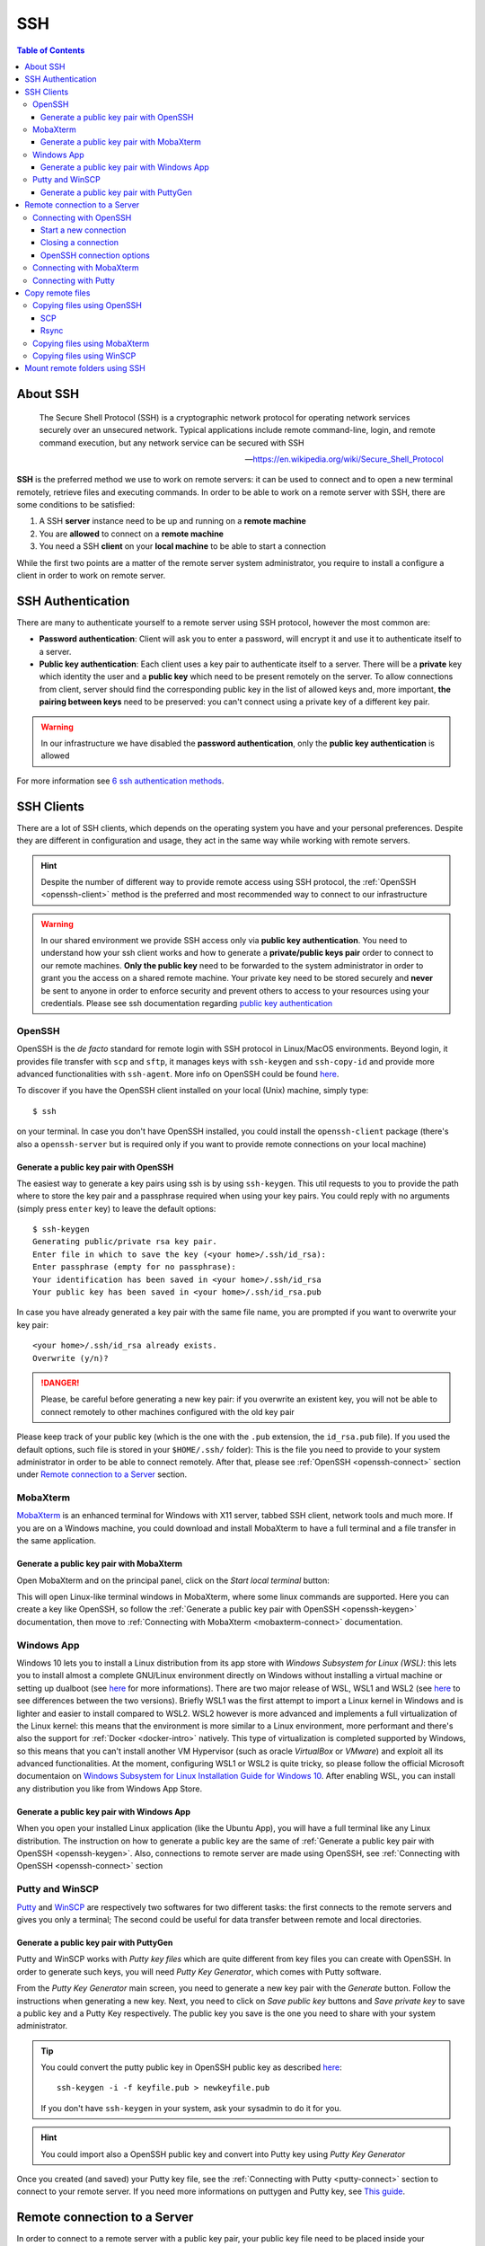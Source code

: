 
SSH
===

.. contents:: Table of Contents

About SSH
---------

.. epigraph::

  The Secure Shell Protocol (SSH) is a cryptographic network protocol for operating
  network services securely over an unsecured network. Typical applications
  include remote command-line, login, and remote command execution,
  but any network service can be secured with SSH

  -- https://en.wikipedia.org/wiki/Secure_Shell_Protocol

**SSH** is the preferred method we use to work on remote servers: it can be used
to connect and to open a new terminal remotely, retrieve files and executing commands. In
order to be able to work on a remote server with SSH, there are some conditions to
be satisfied:

1. A SSH **server** instance need to be up and running on a **remote machine**
2. You are **allowed** to connect on a **remote machine**
3. You need a SSH **client** on your **local machine** to be able to start a connection

While the first two points are a matter of the remote server system administrator,
you require to install a configure a client in order to work on remote server.

SSH Authentication
------------------

There are many to authenticate yourself to a remote server using SSH protocol,
however the most common are:

- **Password authentication**: Client will ask you to enter a password,
  will encrypt it and use it to authenticate itself to a server.
- **Public key authentication**: Each client uses a key pair to authenticate
  itself to a server. There will be a **private** key which identity the user
  and a **public key** which need to be present remotely on the server.
  To allow connections from client, server should find the
  corresponding public key in the list of allowed keys and, more important,
  **the pairing between keys** need to be preserved: you can't connect using a
  private key of a different key pair.

.. warning::

  In our infrastructure we have disabled the **password authentication**, only the
  **public key authentication** is allowed

For more information see `6 ssh authentication methods <https://www.golinuxcloud.com/openssh-authentication-methods-sshd-config/>`__.

SSH Clients
-----------

There are a lot of SSH clients, which depends on the operating system you have and
your personal preferences. Despite they are different in configuration and usage, they
act in the same way while working with remote servers.

.. hint::

  Despite the number of different way to provide remote access using SSH protocol,
  the :ref:`OpenSSH <openssh-client>` method is the preferred and most recommended way to connect to
  our infrastructure

.. warning::

  In our shared environment we provide SSH access only via **public key authentication**.
  You need to understand how your ssh client works and how to generate a **private/public
  keys pair** order to connect to our remote machines. **Only the public key** need to
  be forwarded to the system administrator in order to grant you the access on a shared
  remote machine. Your private key need to be stored securely and **never** be sent
  to anyone in order to enforce security and prevent others to access to your
  resources using your credentials. Please see ssh documentation regarding
  `public key authentication <https://en.wikibooks.org/wiki/OpenSSH/Cookbook/Public_Key_Authentication>`__

OpenSSH
~~~~~~~

.. _openssh-client:

OpenSSH is the *de facto* standard for remote login with SSH protocol in Linux/MacOS
environments. Beyond login, it provides file transfer with ``scp`` and ``sftp``, it
manages keys with ``ssh-keygen`` and ``ssh-copy-id`` and provide more advanced functionalities
with ``ssh-agent``. More info on OpenSSH could be found `here <https://www.openssh.com/>`__.

To discover if you have the OpenSSH client installed on your local (Unix) machine,
simply type::

  $ ssh

on your terminal. In case you don't have OpenSSH installed, you could install the
``openssh-client`` package (there's also a ``openssh-server`` but is required only
if you want to provide remote connections on your local machine)

Generate a public key pair with OpenSSH
"""""""""""""""""""""""""""""""""""""""

.. _openssh-keygen:

The easiest way to generate a key pairs using ssh is by using ``ssh-keygen``. This
util requests to you to provide the path where to store the key pair and a passphrase
required when using your key pairs. You could reply with no arguments (simply press
``enter`` key) to leave the default options::

  $ ssh-keygen
  Generating public/private rsa key pair.
  Enter file in which to save the key (<your home>/.ssh/id_rsa):
  Enter passphrase (empty for no passphrase):
  Your identification has been saved in <your home>/.ssh/id_rsa
  Your public key has been saved in <your home>/.ssh/id_rsa.pub

In case you have already generated a key pair with the same file name, you are
prompted if you want to overwrite your key pair::

  <your home>/.ssh/id_rsa already exists.
  Overwrite (y/n)?

.. danger::

  Please, be careful before generating a new key pair: if you overwrite an existent
  key, you will not be able to connect remotely to other machines configured with
  the old key pair

Please keep track of your public key (which is the one with the ``.pub`` extension,
the ``id_rsa.pub`` file). If you used the default options, such file is stored in your
``$HOME/.ssh/`` folder): This is the file you need to provide to your system
administrator in order to be able to connect remotely. After that, please see
:ref:`OpenSSH <openssh-connect>` section under `Remote connection to a Server`_
section.

MobaXterm
~~~~~~~~~

`MobaXterm <https://mobaxterm.mobatek.net/>`__ is an enhanced terminal for Windows
with X11 server, tabbed SSH client, network tools and much more. If you are on a Windows
machine, you could download and install MobaXterm to have a full terminal and a file
transfer in the same application.

Generate a public key pair with MobaXterm
"""""""""""""""""""""""""""""""""""""""""

.. _mobaxterm-keygen:

Open MobaXterm and on the principal panel, click on the *Start local terminal* button:

.. image:: /_static/img/mobaxterm_start.png

This will open Linux-like terminal windows in MobaXterm, where some linux commands
are supported. Here you can create a key like OpenSSH, so follow the
:ref:`Generate a public key pair with OpenSSH <openssh-keygen>` documentation, then
move to :ref:`Connecting with MobaXterm <mobaxterm-connect>` documentation.

Windows App
~~~~~~~~~~~

Windows 10 lets you to install a Linux distribution from its app store with
*Windows Subsystem for Linux (WSL)*: this lets you to install almost a complete
GNU/Linux environment directly on Windows without installing a virtual machine
or setting up dualboot (see `here <https://docs.microsoft.com/en-us/windows/wsl/about>`__
for more informations). There are two major release of WSL, WSL1 and WSL2
(see `here <https://docs.microsoft.com/en-us/windows/wsl/compare-versions>`__
to see differences between the two versions). Briefly WSL1 was the first attempt to
import a Linux kernel in Windows and is lighter and easier to install compared to WSL2.
WSL2 however is more advanced and implements a full virtualization of the Linux kernel:
this means that the environment is more similar to a Linux environment, more performant
and there's also the support for :ref:`Docker <docker-intro>` natively. This type of
virtualization is completed supported by Windows, so this means that you can't install
another VM Hypervisor (such as oracle *VirtualBox* or *VMware*) and exploit all
its advanced functionalities.
At the moment, configuring WSL1 or WSL2 is quite tricky, so please follow the
official Microsoft documentaion on
`Windows Subsystem for Linux Installation Guide for Windows 10 <https://docs.microsoft.com/en-us/windows/wsl/install-win10>`__.
After enabling WSL, you can install any distribution you like from Windows App
Store.

Generate a public key pair with Windows App
"""""""""""""""""""""""""""""""""""""""""""

When you open your installed Linux application (like the Ubuntu App), you will have
a full terminal like any Linux distribution. The instruction on how to generate a
public key are the same of :ref:`Generate a public key pair with OpenSSH <openssh-keygen>`.
Also, connections to remote server are made using OpenSSH, see
:ref:`Connecting with OpenSSH <openssh-connect>` section

Putty and WinSCP
~~~~~~~~~~~~~~~~

`Putty <https://www.putty.org/>`__ and `WinSCP <https://winscp.net/eng/index.php>`__
are respectively two softwares for two different tasks: the first connects to the
remote servers and gives you only a terminal; The second could be useful for data
transfer between remote and local directories.

Generate a public key pair with PuttyGen
""""""""""""""""""""""""""""""""""""""""

Putty and WinSCP works with *Putty key files* which are quite different from key
files you can create with OpenSSH. In order to generate such keys, you will need
*Putty Key Generator*, which comes with Putty software.

.. image:: /_static/img/puttygen.png

From the *Putty Key Generator* main screen, you need to generate a new key pair with
the *Generate* button. Follow the instructions when generating a new key. Next,
you need to click on *Save public key* buttons and *Save private key* to save a public
key and a Putty Key respectively. The public key you save is the one you need to share
with your system administrator.

.. tip::

  You could convert the putty public key in OpenSSH public key as described
  `here <https://stackoverflow.com/a/10015651/4385116>`__::

    ssh-keygen -i -f keyfile.pub > newkeyfile.pub

  If you don't have ``ssh-keygen`` in your system, ask your sysadmin to do it for you.

.. hint::

  You could import also a OpenSSH public key and convert into Putty key using
  *Putty Key Generator*

Once you created (and saved) your Putty key file, see the :ref:`Connecting with Putty <putty-connect>`
section to connect to your remote server. If you need more informations on puttygen
and Putty key, see `This guide <https://www.ssh.com/academy/ssh/putty/windows/puttygen>`__.

Remote connection to a Server
-----------------------------

In order to connect to a remote server with a public key pair, your public key file
need to be placed inside your ``$HOME/.ssh/authorized_keys`` file on remote host::

  $ tree .ssh/
  .ssh/
  ├── authorized_keys
  └── known_hosts

Moreover, in order to connect, those files need to be accessed only by your user
(with the ``700`` and ``600`` ``chmod`` permissions for directory and files
respectively)::

  $ ll -d .ssh/
  drwx------ 2 cozzip cozzip 100 May 12 12:42 .ssh/
  $ ll .ssh/authorized_keys
  -rw------- 1 cozzip cozzip 3.2K May  6 10:02 .ssh/authorized_keys

Those permission are **required** in order to allow remote connections. If not, you
can't use your public key for authentication. To copy your public key in the
remote ``$HOME/.ssh/authorized_keys`` file, you can paste your public key inside
this file or use ``ssh-copy-id`` from your *local* terminal (only for OpenSSH
users)::

  $ ssh-copy-id -i $HOME/.ssh/id_rsa.pub <user>@<remote server>

Where the option ``-i`` define the path of your public key file. ``<user>`` and
``<remote server>`` are respectively your *username* in the remote machine and
the remote machine address (which could be an *ip address* like ``192.168.122.100``
or a *domain name*). This script will copy your public key in the ``authorized_keys``
and will check the correct permissions.

.. note::

  SSH access without public key is *disabled* in our infrastructure, so you can't copy
  a public key by yourself for the first time. This is why you have to provide
  the *public key* to the system administrator. After your access is granted,
  you can use ``ssh-copy-id`` to copy another *public key* (of another machine
  for example) from a machine where the key pair is enabled, for example::

    $ ssh-copy-id -f -i /path/to/another/public_key.pub

  the ``-f`` option will force the copy of a public key without ensuring the existance
  of the proper identity file.

Connecting with OpenSSH
~~~~~~~~~~~~~~~~~~~~~~~

Start a new connection
""""""""""""""""""""""

.. _openssh-connect:

In order to remote-connect using OpenSSH (once your public key is properly set),
you need to call ``ssh`` command by specify your *remote username* and *remote machine*,
for example::

  $ ssh <user>@<remote server>

This will be sufficent to login, if you have your **private key** in the default
location (you haven't specified a different path for your key files during creation).
In case you don't have your private key in the default location (or you have chosen
a different name) you could provide your **private key** file with the ``-i`` identity
option::

  $ ssh -i /path/to/your/private/id_rsa <user>@<remote server>

.. hint::

  If you have choose a *passphrase* when creating your key pairs, you require to
  provide the same *passphrase* when connecting to a remote server with such key
  pair. A more pretty solution could be to load your key in a *ssh-agent* and provide
  the passphrase once. The agent will provide your keys everytime needed without
  asking for passphrase. Simply type::

    $ ssh-add /path/to/your/private/id_rsa

  before connecting with ``ssh``. See
  `Passwordless Login <https://en.wikibooks.org/wiki/OpenSSH/Cookbook/Public_Key_Authentication#Passwordless_Login>`__
  for more information

.. warning::

  If you are trying to connect to a remote server for the first time, you will
  receive a message like this::

    The authenticity of host 'xxxxxxxxxxxxxx (xxx.xxx.xxx.xxx)' can't be established.
    ECDSA key fingerprint is SHA256:cdjcdncjdsnckjnscjkndcjkdsckmdkcmdkcd.
    Are you sure you want to continue connecting (yes/no/[fingerprint])?

  Simply type ``yes`` when prompted and you will proceed with connection.
  The host/ip address of the remote server will be placed in your
  ``$HOME/.ssh/known_hosts`` file. This message will not be printed again when
  connecting to the same host.

.. danger::

  Every time you start new a connection to a remote server, ``ssh`` checks server
  fingerprint with the information stored in ``.ssh/known_hosts``. If the server
  fingerprint is different, the connection is immediately terminated. There could
  be different reasons when you see this behaviour, for example your administrator
  may have changed the destination server using the same *server name* or maybe
  someone has hacked your server configuration or connection. When you see an issue
  like this, please tell immediately it to your system administrator.

Closing a connection
""""""""""""""""""""

To exit from the remote terminal and logount from the remote server, simply type::

  $ exit

in order to close the remote session.

OpenSSH connection options
""""""""""""""""""""""""""

OpenSSH let you to store connetion parameters in the ``$HOME/.ssh/config``
configuration file. There are options which are applied everytime you start a OpenSSH
connection with ``ssh`` or options that are applied only on specific remote server.
You could also choose to override global configuration by specifing the same parameters
in the specific remote section. The ``$HOME/.ssh/config`` could be structured like
this::

  # these settings are applied everytime you start a ssh connection
  ServerAliveInterval=60
  ServerAliveCountMax=20
  ConnectTimeout=60

  # The following settings are host specific. The pattern is valid for all the
  # 192.168.122.0/24 subnet (every server from 192.168.122.1 to 192.168.122.254)
  Host 192.168.122.*
    # these option will replace the default ones with new values
    ServerAliveInterval=30
    ServerAliveCountMax=10
    ConnectTimeout=30

    # you can provide a specific identity for such remote server
    IdentitiesOnly yes
    IdentityFile /path/to/your/private/id_rsa

The ``IdentityFile`` could be used to define your private key location, in order
to not provide your identity file everytime you start a new connection,
``ServerAliveInterval``, ``ServerAliveCountMax`` and ``ConnectTimeout`` are respectively
timers which regulate the timeouts when connecting and in sending messages between
client and servers. They could be useful when connecting using a unreliable network.
For more information on ssh ``config`` and keys see
`Associating Keys Permanently with a Server <https://en.wikibooks.org/wiki/OpenSSH/Cookbook/Public_Key_Authentication#Associating_Keys_Permanently_with_a_Server>`__,
while for more information on ssh client options see the `ssh manual pages <https://linux.die.net/man/1/ssh>`__

Connecting with MobaXterm
~~~~~~~~~~~~~~~~~~~~~~~~~

To connect with MobaXterm for the first time, it's better to create a new session
by clicking on the *Session* button and then on the *SSH* button for session type, as shown
in the following figure:

.. _mobaxterm-connect:

.. image:: /_static/img/mobaxterm_new_session.png

Set the remote server *hostname* or *ip address* in *Remote host* box. Click on
*Specify username* checkbox and then type the username provided to you by the sysadmin.
Check the *Use private key* checkbox and if you have created your public key as
described in the :ref:`MobaXterm section <mobaxterm-keygen>`, you will see the
position of your public key file. Check if path is correct or set the correct path
of your public key file if you have stored it in another location.
In the *Bookmark settings* tab you can define a session name to easily find all your
saved sessions. After that, click on the *Ok* button to save your session configuration.
You will see all your saved session by clicking on the *Sessions* tab (the tab
with a *Star* on the left of the main session) and you can start a new connection
by clicking to the session name you have previously configured. Fore more
informations, see `MobaXterm documentation <https://mobaxterm.mobatek.net/documentation.html>`__

Connecting with Putty
~~~~~~~~~~~~~~~~~~~~~

.. _putty-connect:

After opening *Putty* application, fill *Host Name* in *Session* tab with your
remote *server name* or *ip address*:

.. image:: /_static/img/putty_session.png

Next, under the *Connection->SSH->Auth* tab browse and locate your *Putty key* file
(the one with ``.ppk`` extension)

.. image:: /_static/img/putty_auth.png

After that, click on the *Open* button to start a new connection. You will be prompted
for your username after starting a connection.

Copy remote files
-----------------

Copying files using OpenSSH
~~~~~~~~~~~~~~~~~~~~~~~~~~~

.. _copying-files-using-openssh:

There are two ways to copy a file using OpenSSH: ``scp`` and ``rsync``.
``scp`` is part of OpenSSH package while ``rsync`` is another utility to copy file
which supports ``SSH`` protocol. Despite the two methods are valid, ``rsync`` is the
recommended way since it can do incremental copy (ie copy only new or updated files)
and can preserve file permissions and times (which are useful to understand if a
file is updated or not).

SCP
"""

``scp`` works like linux ``cp`` but support remote origin or destination. Simple
prefix your source or destination path with ``<user>@<remote server>`` as you do when
connecting using OpenSSH, for example to copy recursively from a remote folder in
your local environment::

  $ scp -r <user>@<remote server>:/remote/src/path /local/dst/path

If you want to copy a local folder into a remote folder, simply add the
``<user>@<remote server>`` before destination directory::

  $scp -r /local/src/path <user>@<remote server>:/remote/dst/path

.. note::

  remember to add a ``:`` between ``<user>@<remote server>`` and your remote folder,
  otherwise you will do a local copy with ``<user>@<remote server>`` as prefix.
  ``<user>@<remote server>:`` without destination folder is a shortcut for your remote
  ``$HOME`` directory

.. warning::

  The main issue with ``scp`` is that you can't copy file attributes, for example
  timings: your copied file will have the created/modified time when the copy occurs,
  and you can't define the most updated file simply relying on date. Moreover, if you
  remote copy a folder using ``scp``, you will copy the whole directory content,
  indipendently if destination files are already present or aren't changed. This
  need to be taken into consideration for example if there are network issues during
  copying and you need to executing the same command again: for those reasons,
  ``rsync`` is the recommended way to copy or backup files using ``OpenSSH``.

Rsync
"""""

.. _copy-files-with-rsync:

``rsync`` is the recommended way to backup or copy files from/to remote services:
it checks contents in destination folder in order to save time and bandwith by copying
only new or modified files. Command is similar to scp, however there are additional
parameters that need to be mastered in order to take full advantage of ``rsync``. For
example, to copy files from local to remote your could do like this::

  $ rsync -vare ssh /local/src/path <user>@<remote server>:/remote/dst/path

Here are the main options of ``rsync``:

- ``-v``: verbose transfer
- ``-a``: archive (track attributes like permissions)
- ``-r``: recursively
- ``-e ssh``: ``-e`` define the protocol used in transfer, need to be followed immediately
  by ``ssh``. You can specify parameters in different order, but when you set ``-e``
  parameter, you need to specify ``ssh`` protocol.

There are other options that are useful and that can be added to ``rsync`` command
line:

- ``-P``: show progress during copying
- ``-u``: skip files that are newer on destination
- ``-n``: *dry-run* (useful in testing ``rsync`` commands)
- ``-z``: use *gzip* while transferring (useful with text files and slow connections)
- ``--del``: delete destination files if they don't exists on source (use with caution,
  test ``rsync`` command before apply)
- ``--exclude=pattern``: exclude *pattern* from ``rsync``
- ``--chown=<user>:<group>``: set destination ownership (``user`` and ``group`` need
  to exists in destination)

.. warning::

  With ``rsync`` a path like ``/local/source/folder/`` (with final ``/``) is
  a shortcut for all file contents in folder (ie ``/local/source/folder/*``),
  while omitting the final ``/`` mean the folder itself. So a command like::

    $ rsync -vare ssh /local/src/path1/ <user>@<remote server>:/remote/dst/path2/

  Will place all ``path1`` contents in ``path2`` contents, while::

    $ rsync -vare ssh /local/src/path1 <user>@<remote server>:/remote/dst/path2/

  Will place ``path1`` directory in ``path2`` (so, destination will be: ``/remote/dst/path2/path1``).
  The same applies by avoiding the final ``\`` in destination path. Please,
  launch a *dry-run* rsync (with ``-n`` option) to ensure that your ``rsync`` command
  line is correct

Copying files using MobaXterm
~~~~~~~~~~~~~~~~~~~~~~~~~~~~~

Click on *Scp* button on the left of the main terminal after opening a session
on the remote server, as shown in figure:

.. image:: /_static/img/mobaxterm_copy.png

The file browser on the left is quite similar to other file browsers, you can
click on a file to show/download it.

Copying files using WinSCP
~~~~~~~~~~~~~~~~~~~~~~~~~~

Start a new WinSCP connection by clicking on the *Advanced* button, in
*SSH->Authentication* section provide your *Putty key* file. Next, on the main
section fill *User* and *Name server* fields with proper values to start a new connection
as shown in figure:

.. image:: /_static/img/winscp_conf.png

.. hint::

  If you have an OpenSSH key pair, you can automatically convert it into Putty
  key file. WinSCP will make the conversion for you.

Mount remote folders using SSH
------------------------------

It is possible to mount a remote folder in your local environment using ``sshfs``.
Briefly, this utility lets you to mount a remote folder into your local environment
using ``SSH`` as protocol. This has the benefit that you could see the remote
files like as they are on your local environment. For example, by mounting a
folder using ``sshfs``, you can edit your remote files with your preferred editor or
inspect remote file contents using your file browser.

In linux, you can mount remote folder by installing ``sshfs`` package. For MacOS,
you need `oxfuse <https://osxfuse.github.io/>`__ package. After installing required
packages, you need to create the destination path in which you will mount the remote
folder. For example::

  $ sudo mkdir /mnt/core

.. hint::

  If you create a directory outside your ``$HOME`` directory, where you don't
  have permissions, you need to call command with ``sudo`` in order to create
  such folder. Next, ensure you own such directory in order to mount remote
  folder (as a user without using ``sudo`` more)::

  $ sudo chown $USER:$USER /mnt/core

After that, you could mount the remote folder with::

  $ sshfs -o idmap=user <user>@<remote server>:<remote directory> /mnt/core/

``-o idmap=user`` is an option required in order to save/retrieve files with your
``ssh`` credentials (this because your local user could be different from your remote
user required to create/access files remotely).

If you need to unmount a folder::

  $ fusermount -u /mnt/core
  # Or if you are on a mach and you don't have ``fuse`` installed
  $ sudo umount /mnt/core

For more informations, see
`How To Use SSHFS to Mount Remote File Systems Over SSH <https://www.digitalocean.com/community/tutorials/how-to-use-sshfs-to-mount-remote-file-systems-over-ssh>`__
